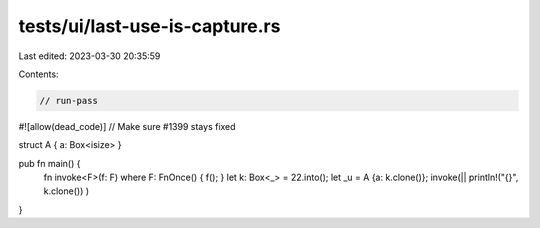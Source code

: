 tests/ui/last-use-is-capture.rs
===============================

Last edited: 2023-03-30 20:35:59

Contents:

.. code-block:: rs

    // run-pass

#![allow(dead_code)]
// Make sure #1399 stays fixed

struct A { a: Box<isize> }

pub fn main() {
    fn invoke<F>(f: F) where F: FnOnce() { f(); }
    let k: Box<_> = 22.into();
    let _u = A {a: k.clone()};
    invoke(|| println!("{}", k.clone()) )
}


